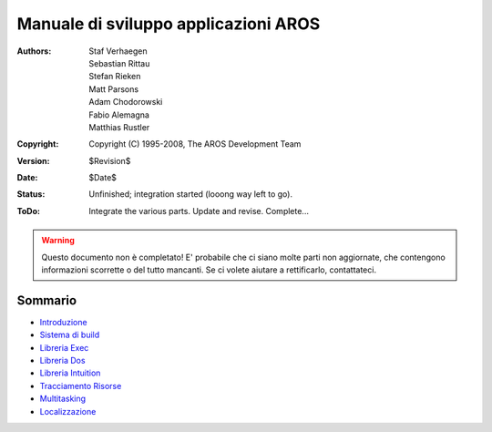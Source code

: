 =====================================
Manuale di sviluppo applicazioni AROS
=====================================

:Authors:   Staf Verhaegen, Sebastian Rittau, Stefan Rieken, Matt Parsons,
            Adam Chodorowski, Fabio Alemagna, Matthias Rustler
:Copyright: Copyright (C) 1995-2008, The AROS Development Team
:Version:   $Revision$
:Date:      $Date$
:Status:    Unfinished; integration started (looong way left to go).
:ToDo:      Integrate the various parts. Update and revise. Complete...

.. Warning::

   Questo documento non è completato! E' probabile che ci siano molte parti
   non aggiornate, che contengono informazioni scorrette o del tutto mancanti.
   Se ci volete aiutare a rettificarlo, contattateci.


--------
Sommario
--------

+ `Introduzione`__
+ `Sistema di build`__
+ `Libreria Exec`__
+ `Libreria Dos`__
+ `Libreria Intuition`__
+ `Tracciamento Risorse`__
+ `Multitasking`__
+ `Localizzazione`__

__ introduction
__ buildsystem
__ exec-library
__ dos-library
__ intuition-library
__ resource-tracking
__ multitasking
__ localization
